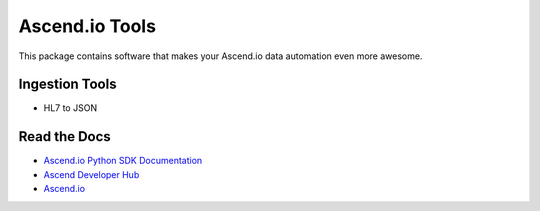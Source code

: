 =====================
Ascend.io Tools
=====================

This package contains software that makes your Ascend.io data automation even more awesome.

---------------
Ingestion Tools
---------------
* HL7 to JSON

---------------
Read the Docs
---------------
* `Ascend.io Python SDK Documentation <https://developer.ascend.io/docs/python-sdk>`_
* `Ascend Developer Hub <https://developer.ascend.io>`_
* `Ascend.io <https://www.ascend.io>`_
